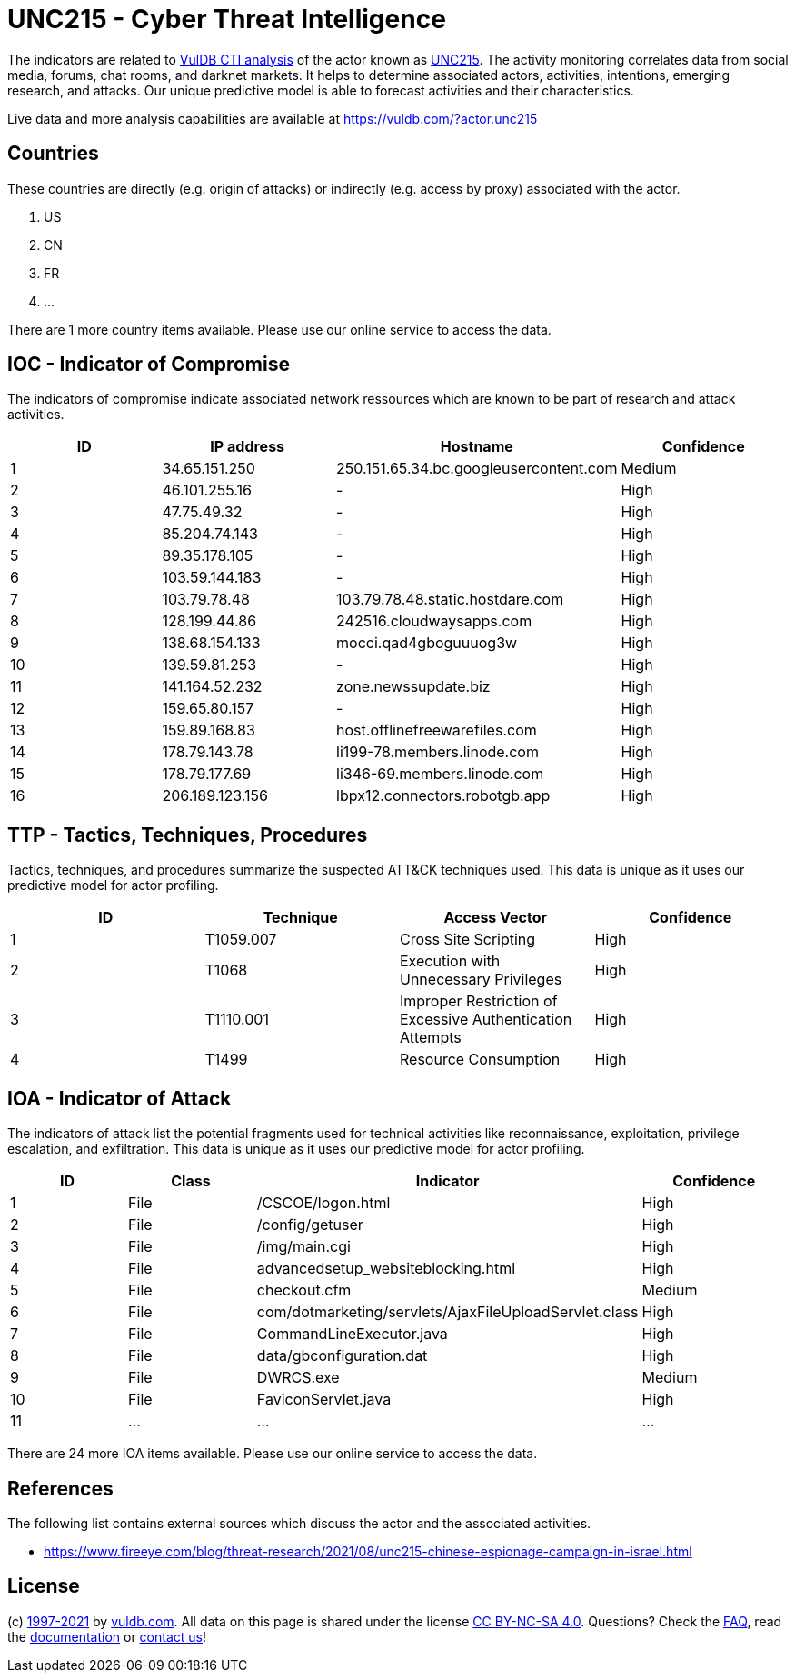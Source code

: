= UNC215 - Cyber Threat Intelligence

The indicators are related to https://vuldb.com/?doc.cti[VulDB CTI analysis] of the actor known as https://vuldb.com/?actor.unc215[UNC215]. The activity monitoring correlates data from social media, forums, chat rooms, and darknet markets. It helps to determine associated actors, activities, intentions, emerging research, and attacks. Our unique predictive model is able to forecast activities and their characteristics.

Live data and more analysis capabilities are available at https://vuldb.com/?actor.unc215

== Countries

These countries are directly (e.g. origin of attacks) or indirectly (e.g. access by proxy) associated with the actor.

. US
. CN
. FR
. ...

There are 1 more country items available. Please use our online service to access the data.

== IOC - Indicator of Compromise

The indicators of compromise indicate associated network ressources which are known to be part of research and attack activities.

[options="header"]
|========================================
|ID|IP address|Hostname|Confidence
|1|34.65.151.250|250.151.65.34.bc.googleusercontent.com|Medium
|2|46.101.255.16|-|High
|3|47.75.49.32|-|High
|4|85.204.74.143|-|High
|5|89.35.178.105|-|High
|6|103.59.144.183|-|High
|7|103.79.78.48|103.79.78.48.static.hostdare.com|High
|8|128.199.44.86|242516.cloudwaysapps.com|High
|9|138.68.154.133|mocci.qad4gboguuuog3w|High
|10|139.59.81.253|-|High
|11|141.164.52.232|zone.newssupdate.biz|High
|12|159.65.80.157|-|High
|13|159.89.168.83|host.offlinefreewarefiles.com|High
|14|178.79.143.78|li199-78.members.linode.com|High
|15|178.79.177.69|li346-69.members.linode.com|High
|16|206.189.123.156|lbpx12.connectors.robotgb.app|High
|========================================

== TTP - Tactics, Techniques, Procedures

Tactics, techniques, and procedures summarize the suspected ATT&CK techniques used. This data is unique as it uses our predictive model for actor profiling.

[options="header"]
|========================================
|ID|Technique|Access Vector|Confidence
|1|T1059.007|Cross Site Scripting|High
|2|T1068|Execution with Unnecessary Privileges|High
|3|T1110.001|Improper Restriction of Excessive Authentication Attempts|High
|4|T1499|Resource Consumption|High
|========================================

== IOA - Indicator of Attack

The indicators of attack list the potential fragments used for technical activities like reconnaissance, exploitation, privilege escalation, and exfiltration. This data is unique as it uses our predictive model for actor profiling.

[options="header"]
|========================================
|ID|Class|Indicator|Confidence
|1|File|/+CSCOE+/logon.html|High
|2|File|/config/getuser|High
|3|File|/img/main.cgi|High
|4|File|advancedsetup_websiteblocking.html|High
|5|File|checkout.cfm|Medium
|6|File|com/dotmarketing/servlets/AjaxFileUploadServlet.class|High
|7|File|CommandLineExecutor.java|High
|8|File|data/gbconfiguration.dat|High
|9|File|DWRCS.exe|Medium
|10|File|FaviconServlet.java|High
|11|...|...|...
|========================================

There are 24 more IOA items available. Please use our online service to access the data.

== References

The following list contains external sources which discuss the actor and the associated activities.

* https://www.fireeye.com/blog/threat-research/2021/08/unc215-chinese-espionage-campaign-in-israel.html

== License

(c) https://vuldb.com/?doc.changelog[1997-2021] by https://vuldb.com/?doc.about[vuldb.com]. All data on this page is shared under the license https://creativecommons.org/licenses/by-nc-sa/4.0/[CC BY-NC-SA 4.0]. Questions? Check the https://vuldb.com/?doc.faq[FAQ], read the https://vuldb.com/?doc[documentation] or https://vuldb.com/?contact[contact us]!

